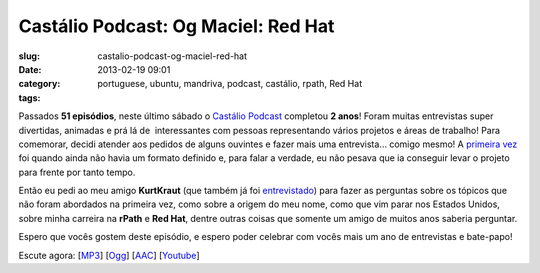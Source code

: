 Castálio Podcast: Og Maciel: Red Hat
#####################################
:slug: castalio-podcast-og-maciel-red-hat
:date: 2013-02-19 09:01
:category:
:tags: portuguese, ubuntu, mandriva, podcast, castálio, rpath, Red Hat

|image|

Passados **51 episódios**, neste último sábado o `Castálio
Podcast <http://www.castalio.info/>`__ completou **2 anos**! Foram
muitas entrevistas super divertidas, animadas e prá lá de  interessantes
com pessoas representando vários projetos e áreas de trabalho! Para
comemorar, decidi atender aos pedidos de alguns ouvintes e fazer mais
uma entrevista… comigo mesmo! A `primeira vez <http://bit.ly/12YS1pU>`__
foi quando ainda não havia um formato definido e, para falar a verdade,
eu não pesava que ia conseguir levar o projeto para frente por tanto
tempo.

Então eu pedi ao meu amigo **KurtKraut** (que também já foi
`entrevistado <http://bit.ly/VAfGLG>`__) para fazer as perguntas sobre
os tópicos que não foram abordados na primeira vez, como sobre a origem
do meu nome, como que vim parar nos Estados Unidos, sobre minha carreira
na **rPath** e **Red Hat**, dentre outras coisas que somente um amigo de
muitos anos saberia perguntar.

Espero que vocês gostem deste episódio, e espero poder celebrar com
vocês mais um ano de entrevistas e bate-papo!

Escute agora:
[`MP3 <http://www.castalio.gnulinuxbrasil.org/castalio-podcast-51.mp3>`__\ ]
[`Ogg <http://www.castalio.gnulinuxbrasil.org/castalio-podcast-51.ogg>`__\ ]
[`AAC <http://www.castalio.gnulinuxbrasil.org/castalio-podcast-51.m4a>`__\ ]
[`Youtube <http://bit.ly/12MJKVZ>`__\ ]

.. |image| image:: http://bit.ly/OMhBUp
